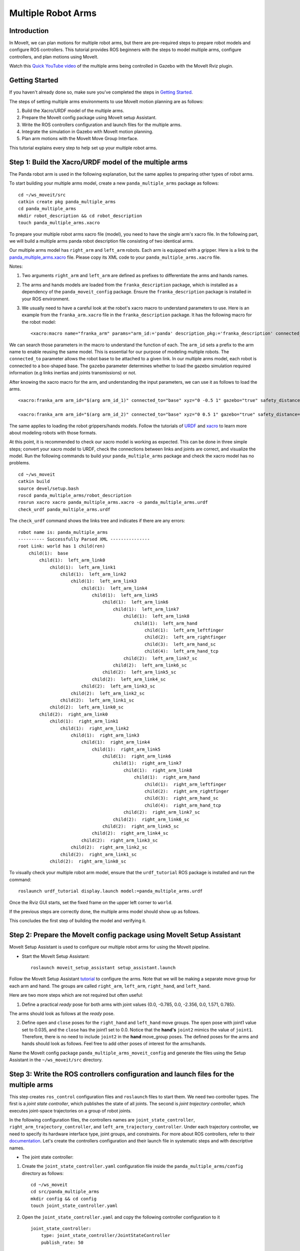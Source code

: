 Multiple Robot Arms
==========================

Introduction
------------
In MoveIt, we can plan motions for multiple robot arms, but there are pre-required steps to prepare robot models and configure ROS controllers. This tutorial provides ROS beginners with the steps to model multiple arms, configure controllers, and plan motions using MoveIt.

.. image:: images/multiple_arms_start.png
   :width: 600pt
   :align: center

Watch this `Quick YouTube video <https://www.youtube.com/watch?v=h8zlsuzeW3U>`_ of the multiple arms being controlled in Gazebo with the MoveIt Rviz plugin.

Getting Started
---------------
If you haven't already done so, make sure you've completed the steps in `Getting Started <https://ros-planning.github.io/moveit_tutorials/doc/getting_started/getting_started.html>`_.


The steps of setting multiple arms environments to use MoveIt motion planning are as follows:

1. Build the Xacro/URDF model of the multiple arms.

2. Prepare the MoveIt config package using MoveIt setup Assistant.

3. Write the ROS controllers configuration and launch files for the multiple arms.

4. Integrate the simulation in Gazebo with MoveIt motion planning.

5. Plan arm motions with the MoveIt Move Group Interface.

This tutorial explains every step to help set up your multiple robot arms.

Step 1: Build the Xacro/URDF model of the multiple arms
-------------------------------------------------------

The Panda robot arm is used in the following explanation, but the same applies to preparing other types of robot arms.

To start building your multiple arms model, create a new ``panda_multiple_arms`` package as follows: ::

    cd ~/ws_moveit/src
    catkin create pkg panda_multiple_arms
    cd panda_multiple_arms
    mkdir robot_description && cd robot_description
    touch panda_multiple_arms.xacro

To prepare your multiple robot arms xacro file (model), you need to have the single arm's xacro file. In the following part, we will build a multiple arms panda robot description file consisting of two identical arms.

Our multiple arms model has ``right_arm`` and ``left_arm`` robots. Each arm is equipped with a gripper. Here is a link to the `panda_multiple_arms.xacro <https://github.com/Robotawi/panda_arms_ws/blob/master/src/panda_multiple_arms/robot_description/panda_multiple_arms.xacro>`_ file. Please copy its XML code to your ``panda_multiple_arms.xacro`` file.

Notes:

1. Two arguments ``right_arm`` and ``left_arm`` are defined as prefixes to differentiate the arms and hands names.

2. The arms and hands models are loaded from the ``franka_description`` package, which is installed as a dependency of the ``panda_moveit_config`` package. Ensure the ``franka_description`` package is installed in your ROS environment.

3. We usually need to have a careful look at the robot's xacro macro to understand parameters to use. Here is an example from the ``franka_arm.xacro`` file in the ``franka_description`` package. It has the following macro for the robot model::

    <xacro:macro name="franka_arm" params="arm_id:='panda' description_pkg:='franka_description' connected_to:='' xyz:='0 0 0' rpy:='0 0 0' gazebo:=false safety_distance:=0 joint_limits" >

We can search those parameters in the macro to understand the function of each. The ``arm_id`` sets a prefix to the arm name to enable reusing the same model. This is essential for our purpose of modeling multiple robots. The ``connected_to`` parameter allows the robot base to be attached to a given link. In our multiple arms model, each robot is connected to a box-shaped base. The ``gazebo`` parameter determines whether to load the gazebo simulation required information (e.g links inertias and joints transmissions) or not.

After knowing the xacro macro for the arm, and understanding the input parameters, we can use it as follows to load the arms. ::

    <xacro:franka_arm arm_id="$(arg arm_id_1)" connected_to="base" xyz="0 -0.5 1" gazebo="true" safety_distance="0.03" joint_limits="${xacro.load_yaml('$(find franka_description)/robots/panda/joint_limits.yaml')}"/>

    <xacro:franka_arm arm_id="$(arg arm_id_2)" connected_to="base" xyz="0 0.5 1" gazebo="true" safety_distance="0.03" joint_limits="${xacro.load_yaml('$(find franka_description)/robots/panda/joint_limits.yaml')}"/>

The same applies to loading the robot grippers/hands models. Follow the tutorials of `URDF <http://wiki.ros.org/urdf/Tutorials>`_ and `xacro <http://wiki.ros.org/urdf/Tutorials/Using%20Xacro%20to%20Clean%20Up%20a%20URDF%20File>`_ to learn more about modeling robots with those formats.

At this point, it is recommended to check our xacro model is working as expected. This can be done in three simple steps; convert your xacro model to URDF, check the connections between links and joints are correct, and visualize the model. Run the following commands to build your ``panda_multiple_arms`` package and check the xacro model has no problems. ::

    cd ~/ws_moveit
    catkin build
    source devel/setup.bash
    roscd panda_multiple_arms/robot_description
    rosrun xacro xacro panda_multiple_arms.xacro -o panda_multiple_arms.urdf
    check_urdf panda_multiple_arms.urdf


The ``check_urdf`` command shows the links tree and indicates if there are any errors: ::

    robot name is: panda_multiple_arms
    ---------- Successfully Parsed XML ---------------
    root Link: world has 1 child(ren)
        child(1):  base
            child(1):  left_arm_link0
                child(1):  left_arm_link1
                    child(1):  left_arm_link2
                        child(1):  left_arm_link3
                            child(1):  left_arm_link4
                                child(1):  left_arm_link5
                                    child(1):  left_arm_link6
                                        child(1):  left_arm_link7
                                            child(1):  left_arm_link8
                                                child(1):  left_arm_hand
                                                    child(1):  left_arm_leftfinger
                                                    child(2):  left_arm_rightfinger
                                                    child(3):  left_arm_hand_sc
                                                    child(4):  left_arm_hand_tcp
                                            child(2):  left_arm_link7_sc
                                        child(2):  left_arm_link6_sc
                                    child(2):  left_arm_link5_sc
                                child(2):  left_arm_link4_sc
                            child(2):  left_arm_link3_sc
                        child(2):  left_arm_link2_sc
                    child(2):  left_arm_link1_sc
                child(2):  left_arm_link0_sc
            child(2):  right_arm_link0
                child(1):  right_arm_link1
                    child(1):  right_arm_link2
                        child(1):  right_arm_link3
                            child(1):  right_arm_link4
                                child(1):  right_arm_link5
                                    child(1):  right_arm_link6
                                        child(1):  right_arm_link7
                                            child(1):  right_arm_link8
                                                child(1):  right_arm_hand
                                                    child(1):  right_arm_leftfinger
                                                    child(2):  right_arm_rightfinger
                                                    child(3):  right_arm_hand_sc
                                                    child(4):  right_arm_hand_tcp
                                            child(2):  right_arm_link7_sc
                                        child(2):  right_arm_link6_sc
                                    child(2):  right_arm_link5_sc
                                child(2):  right_arm_link4_sc
                            child(2):  right_arm_link3_sc
                        child(2):  right_arm_link2_sc
                    child(2):  right_arm_link1_sc
                child(2):  right_arm_link0_sc


To visually check your multiple robot arm model, ensure that the ``urdf_tutorial`` ROS package is installed and run the command: ::

    roslaunch urdf_tutorial display.launch model:=panda_multiple_arms.urdf

Once the Rviz GUI starts, set the fixed frame on the upper left corner to ``world``.

.. image:: images/rviz_fixed_frame.png
   :width: 300pt
   :align: center

If the previous steps are correctly done, the multiple arms model should show up as follows.

.. image:: images/check_urdf_in_rviz.png
   :width: 500pt
   :align: center

This concludes the first step of building the model and verifying it.

Step 2: Prepare the MoveIt config package using MoveIt Setup Assistant
----------------------------------------------------------------------

MoveIt Setup Assistant is used to configure our multiple robot arms for using the MoveIt pipeline.

- Start the MoveIt Setup Assistant: ::

    roslaunch moveit_setup_assistant setup_assistant.launch

Follow the MoveIt Setup Assistant `tutorial <https://ros-planning.github.io/moveit_tutorials/doc/setup_assistant/setup_assistant_tutorial.html>`_ to configure the arms. Note that we will be making a separate move group for each arm and hand. The groups are called ``right_arm``, ``left_arm``, ``right_hand``, and ``left_hand``.

Here are two more steps which are not required but often useful:

1. Define a practical `ready` pose for both arms with joint values {0.0, -0.785, 0.0, -2.356, 0.0, 1.571, 0.785}.

The arms should look as follows at the `ready` pose.

.. image:: images/arms_at_ready_poses.png
   :width: 500pt
   :align: center


2. Define ``open`` and ``close`` poses for the ``right_hand`` and ``left_hand`` move groups. The ``open`` pose with joint1 value set to 0.035, and the ``close`` has the joint1 set to 0.0. Notice that the **hand's** ``joint2`` mimics the value of ``joint1``.  Therefore, there is no need to include ``joint2`` in the **hand** move_group poses.  The defined poses for the arms and hands should look as follows. Feel free to add other poses of interest for the arms/hands.

.. image:: images/move_groups_and_poses.png
   :width: 500pt
   :align: center

Name the MoveIt config package ``panda_multiple_arms_moveit_config`` and generate the files using the Setup Assistant in the ``~/ws_moveit/src`` directory.

Step 3: Write the ROS controllers configuration and launch files for the multiple arms
--------------------------------------------------------------------------------------

This step creates ``ros_control`` configuration files and ``roslaunch`` files to start them. We need two controller types. The first is a *joint state controller*, which publishes the state of all joints. The second is *joint trajectory controller*, which executes joint-space trajectories on a group of robot joints.

In the following configuration files, the controllers names are ``joint_state_controller``, ``right_arm_trajectory_controller``, and ``left_arm_trajectory_controller``. Under each trajectory controller, we need to specify its hardware interface type, joint groups, and constraints. For more about ROS controllers,  refer to their documentation_. Let's create the controllers configuration and their launch file in systematic steps and with descriptive names.

.. _documentation: http://wiki.ros.org/ros_control

- The joint state controller:

1. Create the ``joint_state_controller.yaml`` configuration file inside the ``panda_multiple_arms/config`` directory as follows::

    cd ~/ws_moveit
    cd src/panda_multiple_arms
    mkdir config && cd config
    touch joint_state_controller.yaml

2. Open the ``joint_state_controller.yaml`` and copy the following controller configuration to it ::

    joint_state_controller:
        type: joint_state_controller/JointStateController
        publish_rate: 50

- The joint trajectory controller:

3. Create the ``trajectory_controller.yaml`` configuration file in the same directory ``panda_multiple_arms/config`` ::

    cd ~/ws_moveit
    cd src/panda_multiple_arms/config
    touch trajectory_controller.yaml


4. Open the ``trajectory_controller.yaml`` and copy the following controller configuration to it ::

    right_arm_trajectory_controller:
        type: "position_controllers/JointTrajectoryController"
        joints:
            - right_arm_joint1
            - right_arm_joint2
            - right_arm_joint3
            - right_arm_joint4
            - right_arm_joint5
            - right_arm_joint6
            - right_arm_joint7
        constraints:
            goal_time: 0.6
            stopped_velocity_tolerance: 0.05
            right_arm_joint1: {trajectory: 0.1, goal: 0.1}
            right_arm_joint2: {trajectory: 0.1, goal: 0.1}
            right_arm_joint3: {trajectory: 0.1, goal: 0.1}
            right_arm_joint4: {trajectory: 0.1, goal: 0.1}
            right_arm_joint5: {trajectory: 0.1, goal: 0.1}
            right_arm_joint6: {trajectory: 0.1, goal: 0.1}
            right_arm_joint7: {trajectory: 0.1, goal: 0.1}
        stop_trajectory_duration: 0.5
        state_publish_rate:  25
        action_monitor_rate: 10

    left_arm_trajectory_controller:
        type: "position_controllers/JointTrajectoryController"
        joints:
            - left_arm_joint1
            - left_arm_joint2
            - left_arm_joint3
            - left_arm_joint4
            - left_arm_joint5
            - left_arm_joint6
            - left_arm_joint7
        constraints:
            goal_time: 0.6
            stopped_velocity_tolerance: 0.05
            left_arm_joint1: {trajectory: 0.1, goal: 0.1}
            left_arm_joint2: {trajectory: 0.1, goal: 0.1}
            left_arm_joint3: {trajectory: 0.1, goal: 0.1}
            left_arm_joint4: {trajectory: 0.1, goal: 0.1}
            left_arm_joint5: {trajectory: 0.1, goal: 0.1}
            left_arm_joint6: {trajectory: 0.1, goal: 0.1}
            left_arm_joint7: {trajectory: 0.1, goal: 0.1}
        stop_trajectory_duration: 0.5
        state_publish_rate:  25
        action_monitor_rate: 10

    #notice that the grippers joint2 mimics joint1
    #this is why it is not listed under the hand controllers
    right_hand_controller:
        type: "effort_controllers/JointTrajectoryController"
        joints:
            - right_arm_finger_joint1
        gains:
            right_arm_finger_joint1:  {p: 50.0, d: 1.0, i: 0.01, i_clamp: 1.0}

    left_hand_controller:
        type: "effort_controllers/JointTrajectoryController"
        joints:
            - left_arm_finger_joint1
        gains:
            left_arm_finger_joint1:  {p: 50.0, d: 1.0, i: 0.01, i_clamp: 1.0}


5. Create a ``control_utils.launch`` file inside the ``panda_multiple_arms/launch`` directory to start the robot state publisher, and the controllers. Copy the following XML code to your ``control_utils.launch`` file::

    <?xml version="1.0"?>
    <launch>

    <!-- Robot state publisher -->
    <node pkg="robot_state_publisher" type="robot_state_publisher" name="robot_state_publisher">
        <param name="publish_frequency" type="double" value="50.0" />
        <param name="tf_prefix" type="string" value="" />
    </node>

    <!-- Joint state controller -->
    <rosparam file="$(find panda_multiple_arms)/config/joint_state_controller.yaml" command="load" />
    <node name="joint_state_controller_spawner" pkg="controller_manager" type="spawner" args="joint_state_controller" respawn="false" output="screen" />

    <!-- Joint trajectory controller -->
    <rosparam file="$(find panda_multiple_arms)/config/trajectory_controller.yaml" command="load" />
    <node name="arms_trajectory_controller_spawner" pkg="controller_manager" type="spawner" respawn="false" output="screen" args="right_arm_trajectory_controller left_arm_trajectory_controller right_hand_controller left_hand_controller" />

    </launch>

The joint state controller publishes the robot joint values on the ``/joint_states`` topic, and the robot state publisher uses them to calculate forward kinematics and publish the poses/transforms of the robot links. The joint trajectory controller enables executing joint-space trajectories on a group of joints.

The remaining part of this step explains how to modify the auto-generated controller files in the moveit config package to execute MoveIt-generated trajectories on Gazebo-simulated robots. Also in a systematic way, we need to modify two files, ``ros_controllers.yaml``, and ``simple_moveit_controllers.yaml``

- The ros_controllers.yaml

6. The ``ros_controllers.yaml`` file is auto-generated in the  ``panda_multiple_arms_moveit_config/config``. This file is for the ROS control configuration, which means its content should be the same as the content of both ``joint_state_controller.yaml`` and ``trajectory_controller.yaml``. Its contents should be as follows ::

    joint_state_controller:
        type: joint_state_controller/JointStateController
        publish_rate: 50

    right_arm_trajectory_controller:
        type: "position_controllers/JointTrajectoryController"
        joints:
            - right_arm_joint1
            - right_arm_joint2
            - right_arm_joint3
            - right_arm_joint4
            - right_arm_joint5
            - right_arm_joint6
            - right_arm_joint7
        constraints:
            goal_time: 0.6
            stopped_velocity_tolerance: 0.05
            right_arm_joint1: {trajectory: 0.1, goal: 0.1}
            right_arm_joint2: {trajectory: 0.1, goal: 0.1}
            right_arm_joint3: {trajectory: 0.1, goal: 0.1}
            right_arm_joint4: {trajectory: 0.1, goal: 0.1}
            right_arm_joint5: {trajectory: 0.1, goal: 0.1}
            right_arm_joint6: {trajectory: 0.1, goal: 0.1}
            right_arm_joint7: {trajectory: 0.1, goal: 0.1}
        stop_trajectory_duration: 0.5
        state_publish_rate:  25
        action_monitor_rate: 10

    left_arm_trajectory_controller:
        type: "position_controllers/JointTrajectoryController"
        joints:
            - left_arm_joint1
            - left_arm_joint2
            - left_arm_joint3
            - left_arm_joint4
            - left_arm_joint5
            - left_arm_joint6
            - left_arm_joint7
        constraints:
            goal_time: 0.6
            stopped_velocity_tolerance: 0.05
            left_arm_joint1: {trajectory: 0.1, goal: 0.1}
            left_arm_joint2: {trajectory: 0.1, goal: 0.1}
            left_arm_joint3: {trajectory: 0.1, goal: 0.1}
            left_arm_joint4: {trajectory: 0.1, goal: 0.1}
            left_arm_joint5: {trajectory: 0.1, goal: 0.1}
            left_arm_joint6: {trajectory: 0.1, goal: 0.1}
            left_arm_joint7: {trajectory: 0.1, goal: 0.1}
        stop_trajectory_duration: 0.5
        state_publish_rate:  25
        action_monitor_rate: 10

    #notice that the grippers joint2 mimics joint1
    #this is why it is not listed under the hand controllers
    right_hand_controller:
        type: "effort_controllers/JointTrajectoryController"
        joints:
            - right_arm_finger_joint1
        gains:
            right_arm_finger_joint1:  {p: 50.0, d: 1.0, i: 0.01, i_clamp: 1.0}

    left_hand_controller:
        type: "effort_controllers/JointTrajectoryController"
        joints:
            - left_arm_finger_joint1
        gains:
            left_arm_finger_joint1:  {p: 50.0, d: 1.0, i: 0.01, i_clamp: 1.0}

- The simple_moveit_controllers.yaml

7. This file is also auto-generated in ``panda_multiple_arms_moveit_config/config``. MoveIt requires a trajectory controller which has a FollowJointTrajectoryAction interface. After motion planning, the FollowJointTrajectoryAction interface sends the generated trajectory to the robot ROS controller (written above). This file configures the controllers to be used by MoveIt controller manager to execute planned trajectories. The controllers names should match the ROS controllers in the previous ``ros_controllers.yaml``. Copy the following to your ``simple_moveit_controllers.yaml`` file. ::

    controller_list:
      - name: right_arm_trajectory_controller
          action_ns: follow_joint_trajectory
          type: FollowJointTrajectory
          default: True
          joints:
          - right_arm_joint1
          - right_arm_joint2
          - right_arm_joint3
          - right_arm_joint4
          - right_arm_joint5
          - right_arm_joint6
          - right_arm_joint7
      - name: left_arm_trajectory_controller
          action_ns: follow_joint_trajectory
          type: FollowJointTrajectory
          default: True
          joints:
          - left_arm_joint1
          - left_arm_joint2
          - left_arm_joint3
          - left_arm_joint4
          - left_arm_joint5
          - left_arm_joint6
          - left_arm_joint7

      #notice that the gripper's joint2 mimics joint1
      #this is why it is not listed under the hand controllers

      - name: right_hand_controller
          action_ns: follow_joint_trajectory
          type: FollowJointTrajectory
          default: true
          joints:
          - right_arm_finger_joint1

      - name: left_hand_controller
          action_ns: follow_joint_trajectory
          type: FollowJointTrajectory
          default: true
          joints:
          - left_arm_finger_joint1

8. The last step is to make the auto-generated ``ros_controllers.launch`` spawn the ROS controllers configured in the ``ros_controller.yaml`` file. This launch file is inside the ``panda_multiple_arms_moveit_config/launch`` directory. Edit the file and add the controller names as arguments in the controller spawner node as shown below. ::

    <?xml version="1.0"?>
    <launch>

        <!-- Load joint controller configurations from YAML file to parameter server -->
        <rosparam file="$(find panda_multiple_arms_moveit_config)/config/ros_controllers.yaml" command="load"/>

        <!-- Load the controllers -->
        <node name="controller_spawner" pkg="controller_manager" type="spawner" respawn="false"
            output="screen" args=" right_arm_trajectory_controller left_arm_trajectory_controller right_hand_controller left_hand_controller"/>

    </launch>




Step 4: Integrate the simulation in Gazebo with MoveIt motion planning
----------------------------------------------------------------------

At the integration step, we need to ensure that ROS packages for ROS control, Gazebo ROS control, MoveIt ROS control interface, and MoveIt planners are installed and sourced on our ROS environment. Install the required ROS packages as follows, and **source** your ROS environment::

 sudo apt install ros-noetic-ros-control ros-noetic-ros-controllers ros-noetic-joint-state-controller ros-noetic-effort-controllers ros-noetic-position-controllers ros-noetic-velocity-controllers ros-noetic-gazebo-ros ros-noetic-gazebo-ros-control ros-noetic-moveit-ros-control-interface ros-noetic-moveit-simple-controller-manager ros-noetic-moveit-fake-controller-manager ros-noetic-moveit-planners

For the integration to work, we need to prepare a launch file to start three components. Those components are the simulated robot in Gazebo, ROS controllers, and MoveIt motion plannig executable. We have already prepared the ``control_utils.launch`` file to load the ROS controllers, and the required MoveIt motion planning file ``move_group.launch`` is auto-generated. Then, our tasks here are to start the simulated robot in a Gazebo world, and prepare a launch file that starts the mentioned three components.

1. Starting the simulated robot in an empty Gazebo world

To spawn the panda multiple arms model in Gazebo, we need to prepare a launch file in the ``panda_multiple_arms/launch`` directory. Let's call it ``panda_multiple_arms_empty_world.launch``. Here are the steps to prepar this file. ::

    cd ~/ws_moveit
    cd src/panda_multiple_arms/launch
    touch panda_multiple_arms_empty_world.launch

The ``panda_multiple_arms_empty_world.launch`` file launches an empty world file, loads the robot description, and spawns the robot in the empty world. Copy the following XML code to this file. ::

    <?xml version="1.0"?>
    <launch>
        <!-- Launch empty Gazebo world -->
        <include file="$(find gazebo_ros)/launch/empty_world.launch">
            <arg name="use_sim_time" value="true" />
            <arg name="gui" value="true" />
            <arg name="paused" value="false" />
            <arg name="debug" value="false" />
        </include>

        <!-- Find my robot Description-->
        <param name="robot_description" command="$(find xacro)/xacro  '$(find panda_multiple_arms)/robot_description/panda_multiple_arms.xacro'" />

        <!-- Spawn The robot over the robot_description param-->
        <node name="urdf_spawner" pkg="gazebo_ros" type="spawn_model" respawn="false" output="screen" args="-urdf -param robot_description -model panda_multiple_arms" />
    </launch>

2. Preparing a ``bringup_moveit.launch`` file to start the three integration components. Create the file in the ``panda_multiple_arms/launch`` directory. ::

    cd ~/ws_moveit
    cd src/panda_multiple_arms/launch
    touch bringup_moveit.launch

Copy the following XML code to the ``bringup_moveit.launch`` file. ::

    <?xml version="1.0"?>
    <launch>
        <!-- Run the main MoveIt executable with trajectory execution -->
        <include file="$(find panda_multiple_arms_moveit_config)/launch/move_group.launch">
            <arg name="allow_trajectory_execution" value="true" />
            <arg name="moveit_controller_manager" value="ros_control" />
            <arg name="fake_execution_type" value="interpolate" />
            <arg name="info" value="true" />
            <arg name="debug" value="false" />
            <arg name="pipeline" value="ompl" />
            <arg name="load_robot_description" value="true" />
        </include>

        <!-- Start the simulated robot in an empty Gazebo world -->
        <include file="$(find panda_multiple_arms)/launch/panda_multiple_arms_empty_world.launch" />

        <!-- Start the controllers and robot state publisher-->
        <include file="$(find panda_multiple_arms)/launch/control_utils.launch"/>

        <!-- Start moveit_rviz with the motion planning plugin -->
        <include file="$(find panda_multiple_arms_moveit_config)/launch/moveit_rviz.launch">
            <arg name="rviz_config" value="$(find panda_multiple_arms_moveit_config)/launch/moveit.rviz" />
        </include>

    </launch>


To start the MoveIt-Gazebo integration, build and source your ROS workspace, and run the ``bringup_moveit.launch`` file. ::

    cd ~/ws_moveit
    catkin build
    source devel/setup.bash
    roslaunch panda_multiple_arms bringup_moveit.launch

If all steps are done, this should bring up all the required components for the integration. Then, we can plan motions for the arms and hands using MoveIt's rviz plugin and execute those motions on the simulated robots in Gazebo as shown in `this video <https://www.youtube.com/watch?v=h8zlsuzeW3U>`_.


Step 5: Plan arms motions with MoveIt Move Group Interface.
-----------------------------------------------------------

When writing code for multiple move groups, motion planning works the same way it did in previous tutorials. There is an `example here for multiple move groups <https://github.com/Robotawi/panda_arms_ws/blob/master/src/panda_multiple_arms/src/plan_simple_motion.cpp>`_ and a `minimal CMakeLists.txt <https://github.com/Robotawi/panda_arms_ws/blob/master/src/panda_multiple_arms/CMakeLists.txt>`_ file with the dependencies to use Moveit Move Group Interface and describe the arms poses. This `short YouTube video <https://youtu.be/sxUQh91oQxM>`_ shows the resulting arms and hands motions. This example uses a separate move group for every arm, but we can make a new move group that contains both the ``right_arm`` and ``left_arm`` groups to plan and execute motions for them simultaneously.

Refer to MoveIt tutorials to learn more about the `Move Group Interface <https://ros-planning.github.io/moveit_tutorials/doc/move_group_interface/move_group_interface_tutorial.html>`_.
